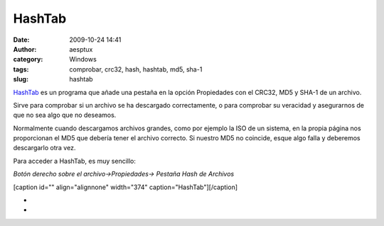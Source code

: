 HashTab
#######
:date: 2009-10-24 14:41
:author: aesptux
:category: Windows
:tags: comprobar, crc32, hash, hashtab, md5, sha-1
:slug: hashtab

`HashTab`_ es un programa que añade una pestaña en la opción Propiedades
con el CRC32, MD5 y SHA-1 de un archivo.

Sirve para comprobar si un archivo se ha descargado correctamente, o
para comprobar su veracidad y asegurarnos de que no sea algo que no
deseamos.

Normalmente cuando descargamos archivos grandes, como por ejemplo la ISO
de un sistema, en la propia página nos proporcionan el MD5 que debería
tener el archivo correcto. Si nuestro MD5 no coincide, esque algo falla
y deberemos descargarlo otra vez.

Para acceder a HashTab, es muy sencillo:

*Botón derecho sobre el archivo->Propiedades-> Pestaña Hash de Archivos*

[caption id="" align="alignnone" width="374"
caption="HashTab"]\ |HashTab|\ [/caption]

*
*

.. _HashTab: http://beeblebrox.org/

.. |HashTab| image:: http://farm3.static.flickr.com/2428/4038881135_01ffcd0e10_o.jpg
